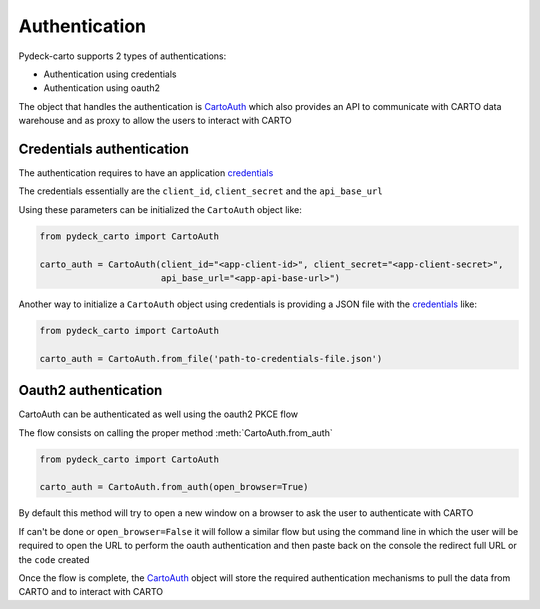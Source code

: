 Authentication
==============

Pydeck-carto supports 2 types of authentications:

* Authentication using credentials
* Authentication using oauth2

The object that handles the authentication is `CartoAuth <carto_auth.html>`_ which also provides an API to communicate with CARTO data warehouse and as proxy to allow the users to interact with CARTO

Credentials authentication
^^^^^^^^^^^^^^^^^^^^^^^^^^

The authentication requires to have an application `credentials <carto_account.html>`_

The credentials essentially are the ``client_id``, ``client_secret`` and the ``api_base_url``

Using these parameters can be initialized the ``CartoAuth`` object like:

.. code-block:: python

    from pydeck_carto import CartoAuth

    carto_auth = CartoAuth(client_id="<app-client-id>", client_secret="<app-client-secret>",
                           api_base_url="<app-api-base-url>")


Another way to initialize a ``CartoAuth`` object using credentials is providing a JSON file with the `credentials <carto_account.html>`_ like:

.. code-block:: python

    from pydeck_carto import CartoAuth

    carto_auth = CartoAuth.from_file('path-to-credentials-file.json')


Oauth2 authentication
^^^^^^^^^^^^^^^^^^^^^

CartoAuth can be authenticated as well using the oauth2 PKCE flow

The flow consists on calling the proper method :meth:`CartoAuth.from_auth`

.. code-block:: python

    from pydeck_carto import CartoAuth

    carto_auth = CartoAuth.from_auth(open_browser=True)



By default this method will try to open a new window on a browser to ask the user to authenticate with CARTO

If can't be done or ``open_browser=False`` it will follow a similar flow but using the command line in which the user will be required to open the URL to perform the oauth authentication and then paste back on the console the redirect full URL or the ``code`` created

Once the flow is complete, the `CartoAuth <carto_auth.html>`_ object will store the required authentication mechanisms to pull the data from CARTO and to interact with CARTO
